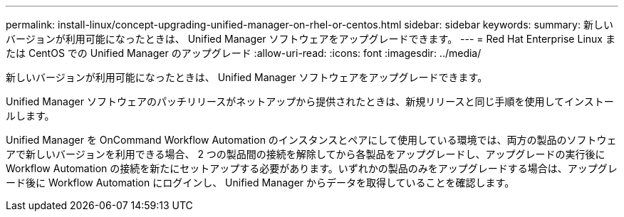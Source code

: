 ---
permalink: install-linux/concept-upgrading-unified-manager-on-rhel-or-centos.html 
sidebar: sidebar 
keywords:  
summary: 新しいバージョンが利用可能になったときは、 Unified Manager ソフトウェアをアップグレードできます。 
---
= Red Hat Enterprise Linux または CentOS での Unified Manager のアップグレード
:allow-uri-read: 
:icons: font
:imagesdir: ../media/


[role="lead"]
新しいバージョンが利用可能になったときは、 Unified Manager ソフトウェアをアップグレードできます。

Unified Manager ソフトウェアのパッチリリースがネットアップから提供されたときは、新規リリースと同じ手順を使用してインストールします。

Unified Manager を OnCommand Workflow Automation のインスタンスとペアにして使用している環境では、両方の製品のソフトウェアで新しいバージョンを利用できる場合、 2 つの製品間の接続を解除してから各製品をアップグレードし、アップグレードの実行後に Workflow Automation の接続を新たにセットアップする必要があります。いずれかの製品のみをアップグレードする場合は、アップグレード後に Workflow Automation にログインし、 Unified Manager からデータを取得していることを確認します。
